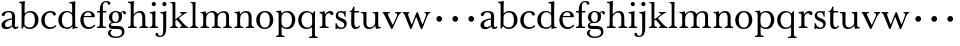 SplineFontDB: 3.0
FontName: Amatoro
FullName: Amatoro
FamilyName: Amatoro
Weight: Medium
Copyright: Copyright (c) 2011 Barry Schwartz
UComments: "Scan 11-pt Baskerville at 6400x6400 dpi.+AAoA-Cut samples 978 pixels high; import them without scaling." 
Version: 0.1
ItalicAngle: 0
UnderlinePosition: -100
UnderlineWidth: 50
Ascent: 680
Descent: 320
LayerCount: 3
Layer: 0 0 "Back"  1
Layer: 1 0 "Fore"  0
Layer: 2 0 "backup"  0
NeedsXUIDChange: 1
XUID: [1021 658 797806517 1669643]
FSType: 8
OS2Version: 0
OS2_WeightWidthSlopeOnly: 0
OS2_UseTypoMetrics: 1
CreationTime: 1297644581
ModificationTime: 1298108047
PfmFamily: 17
TTFWeight: 500
TTFWidth: 5
LineGap: 90
VLineGap: 0
OS2TypoAscent: 0
OS2TypoAOffset: 1
OS2TypoDescent: 0
OS2TypoDOffset: 1
OS2TypoLinegap: 90
OS2WinAscent: 0
OS2WinAOffset: 1
OS2WinDescent: 0
OS2WinDOffset: 1
HheadAscent: 0
HheadAOffset: 1
HheadDescent: 0
HheadDOffset: 1
OS2Vendor: 'PfEd'
MarkAttachClasses: 1
DEI: 91125
LangName: 1033 
Encoding: UnicodeBmp
UnicodeInterp: none
NameList: Adobe Glyph List
DisplaySize: -48
AntiAlias: 1
FitToEm: 1
WinInfo: 72 12 6
BeginPrivate: 9
BlueValues 23 [-22 0 401 430 656 667]
OtherBlues 11 [-239 -227]
BlueScale 5 0.036
BlueShift 1 7
BlueFuzz 1 0
StemSnapH 33 [20 25 31 36 41 46 72 76 104 144]
StemSnapV 33 [49 58 68 72 76 80 86 95 104 144]
StdHW 4 [31]
StdVW 4 [72]
EndPrivate
BeginChars: 65536 53

StartChar: a
Encoding: 97 97 0
Width: 472
VWidth: 0
Flags: W
HStem: -13 45<141.212 248.4 377.581 442.243> 390 33<150.314 268.286>
VStem: 36 90<47.1775 145.091> 44 85<306.898 373.662> 300 76<63.8887 215.999 244.579 366.674>
LayerCount: 3
Fore
SplineSet
463 37 m 0xd8
 463 29 436 -13 384 -13 c 0
 340 -13 313 16 309 40 c 0
 307 52 305 59 295 46 c 0
 267 9 204 -17 151 -17 c 0
 80 -17 36 21 36 86 c 0xe8
 36 181 176 232 290 246 c 0
 299 247 300 247 300 257 c 2
 300 289 l 2
 300 339 292 390 207 390 c 0
 164 390 139 376 129 341 c 0
 121 313 102 297 79 297 c 0
 60 297 44 313 44 333 c 0
 44 382 127 423 208 423 c 0
 350 423 376 366 376 296 c 0
 376 231 373 94 373 76 c 0
 373 47 391 32 407 32 c 0
 434 32 443 55 446 55 c 0
 450 55 463 42 463 37 c 0xd8
126 98 m 0
 126 67 142 34 192 34 c 0
 243 34 298 76 298 77 c 0
 298 116 299 178 299 206 c 0
 299 214 299 216 296 216 c 0
 295 216 293 215 290 215 c 0
 205 203 126 169 126 98 c 0
EndSplineSet
Layer: 2
SplineSet
383 76 m 4
 383 47 396 32 412 32 c 4
 439 32 450 60 453 60 c 4
 457 60 473 51 473 44 c 4
 473 32 440 -13 390 -13 c 4
 342 -13 323 15 319 40 c 4
 317 52 315 59 305 46 c 4
 277 9 214 -17 161 -17 c 4xd8
 96 -17 46 8 46 83 c 4
 46 183 232 237 300 247 c 4
 309 249 310 248 310 258 c 6
 310 306 l 6
 310 329 308 388 217 388 c 4
 177 388 150 377 140 347 c 4
 131 321 115 302 84 302 c 4
 67 302 54 316 54 334 c 4
 54 389 140 422 233 422 c 4
 372 422 386 368 386 296 c 4
 386 231 383 94 383 76 c 4
133 95 m 4
 133 58 159 34 202 34 c 4
 253 34 308 76 308 77 c 4
 308 116 309 177 309 205 c 4
 309 213 309 215 306 215 c 4
 305 215 303 214 300 214 c 4
 245 208 133 176 133 95 c 4
156 -17 m 0xd8
 82 -17 37 22 37 86 c 0xe8
 37 193 229 247 300 257 c 0
 311 259 309 254 310 273 c 1
 310 287 l 2
 310 323 301 386 229 386 c 0
 179 386 149 381 138 336 c 0
 132 313 115 300 92 300 c 0
 70 300 56 316 56 330 c 0
 56 366 93 391 113 401 c 0
 153 422 203 422 238 422 c 0
 356 422 389 352 389 310 c 0
 389 273 383 99 383 76 c 0
 383 48 396 32 411 32 c 0
 445 32 440 60 455 60 c 0
 462 60 472 51 472 44 c 0
 472 20 429 -13 395 -13 c 0
 337 -13 323 14 319 40 c 0
 317 52 315 59 305 46 c 0
 277 9 216 -17 156 -17 c 0xd8
128 105 m 0
 128 62 154 34 197 34 c 0
 248 34 305 76 305 77 c 0
 305 85 309 181 309 197 c 0
 309 211 308 225 304 225 c 0
 264 224 172 183 152 163 c 0
 138 149 128 132 128 105 c 0
EndSplineSet
EndChar

StartChar: b
Encoding: 98 98 1
Width: 522
VWidth: 0
Flags: W
HStem: -22 39<192.931 336.786> 386 37<203.942 335.012> 618 32<6.00785 56.3896> 647 20G<130.5 138>
VStem: 64 73<61.6733 335.249 375.959 612.58> 398 89<103.5 312.134>
LayerCount: 3
Fore
SplineSet
487 203 m 0xdc
 487 62 378 -22 272 -22 c 0
 184 -22 145 23 132 42 c 0
 125 52 125 56 120 45 c 0
 109 23 92 -18 79 -18 c 0
 65 -18 64 -4 64 9 c 0
 64 30 66 216 66 300 c 2
 66 488 l 2
 66 507 66 545 65 561 c 0
 63 599 60 618 12 618 c 0
 6 618 6 630 6 636 c 0
 6 642 7 650 12 650 c 0xec
 95 653 126 667 135 667 c 0
 141 667 147 665 147 656 c 0
 147 653 140 577 140 374 c 0
 140 360 150 366 156 373 c 0
 183 405 247 423 284 423 c 0
 416 423 487 331 487 203 c 0xdc
270 386 m 0
 198 386 139 343 139 274 c 0
 139 225 137 106 137 97 c 0
 137 82 180 17 269 17 c 0
 350 17 398 72 398 197 c 0
 398 301 367 386 270 386 c 0
EndSplineSet
Layer: 2
SplineSet
294 -22 m 4
 178 -22 143 47 134 47 c 4
 115 47 104 -18 78 -18 c 4
 62 -18 59 0 59 14 c 4xf4
 59 40 66 122 66 554 c 4
 66 600 59 621 15 621 c 4
 8 621 7 629 7 635 c 4xec
 7 641 8 650 14 650 c 4
 62 650 124 667 132 667 c 4
 136 667 147 666 147 653 c 4
 147 632 140 587 140 384 c 4
 140 371 142 364 152 373 c 4
 183 401 225 423 287 423 c 4
 400 423 493 336 493 216 c 4
 493 89 410 -22 294 -22 c 4
407 202 m 4
 407 304 364 389 270 389 c 4
 170 389 138 315 138 222 c 4
 138 173 141 119 143 110 c 4
 151 66 210 18 266 18 c 4
 347 18 407 100 407 202 c 4
7 634 m 0xec
 7 640 9 649 15 649 c 0
 76 654 127 667 135 667 c 0
 139 667 145 666 145 657 c 0
 145 627 141 583 141 384 c 0
 141 371 142 365 152 373 c 0
 184 399 225 423 287 423 c 0
 401 423 493 336 493 212 c 0
 493 86 409 -22 291 -22 c 0
 190 -22 152 43 138 43 c 0
 112 43 104 -18 78 -18 c 0
 62 -18 59 0 59 14 c 0xf4
 59 40 66 122 66 554 c 0
 66 600 58 621 17 621 c 0
 10 621 7 628 7 634 c 0xec
407 202 m 0
 407 301 364 389 273 389 c 0
 208 389 139 342 139 311 c 2
 141 105 l 2
 141 73 210 18 266 18 c 0
 354 18 407 100 407 202 c 0
EndSplineSet
EndChar

StartChar: c
Encoding: 99 99 2
Width: 434
VWidth: 0
Flags: HWO
HStem: -17 44<189.412 341.648> 387 37<187.618 306.844>
VStem: 32 85<104.318 295.193>
LayerCount: 3
Fore
SplineSet
246 -17 m 0
 108 -17 32 78 32 198 c 0
 32 343 150 424 261 424 c 0
 351 424 398 382 398 347 c 0
 398 328 387 311 362 311 c 0
 345 311 333 325 327 336 c 0
 315 357 309 387 254 387 c 0
 174 387 117 323 117 206 c 0
 117 79 188 27 265 27 c 0
 348 27 382 81 386 81 c 0
 391 81 406 62 406 58 c 0
 406 51 350 -17 246 -17 c 0
EndSplineSet
Layer: 2
SplineSet
254 387 m 4
 168 387 117 323 117 206 c 4
 117 81 188 28 263 28 c 4
 352 28 369 87 376 87 c 4
 384 87 400 76 400 70 c 4
 400 60 359 -17 248 -17 c 4
 109 -17 32 78 32 198 c 4
 32 341 149 424 252 424 c 4
 301 424 336 420 370 394 c 4
 383 384 398 366 398 347 c 4
 398 328 387 311 362 311 c 4
 345 311 333 325 327 336 c 4
 315 357 309 387 254 387 c 4
254 387 m 0
 168 387 117 323 117 206 c 0
 117 81 188 28 263 28 c 0
 324 28 354 52 364 75 c 0
 367 82 368 87 374 87 c 0
 382 87 398 79 398 70 c 0
 398 65 397 60 391 50 c 0
 378 28 334 -17 248 -17 c 0
 115 -17 32 78 32 198 c 0
 32 341 149 424 252 424 c 0
 301 424 336 420 370 394 c 0
 383 384 398 366 398 347 c 0
 398 328 387 311 362 311 c 0
 345 311 333 325 327 336 c 0
 315 357 309 387 254 387 c 0
EndSplineSet
EndChar

StartChar: d
Encoding: 100 100 3
Width: 542
VWidth: 0
Flags: W
HStem: -10 41<183.498 328.616> 2 28<463.052 516.999> 392 31<195.573 322.73> 619 32<312.001 368.985>
VStem: 33 89<98.1229 302.926> 381 73<66.8419 348.043 389.481 613.36>
LayerCount: 3
Fore
SplineSet
229 -10 m 0xbc
 116 -10 33 69 33 201 c 0
 33 322 113 423 241 423 c 0
 300 423 340 410 368 382 c 0
 375 375 379 374 379 384 c 0
 379 560 379 557 376 587 c 0
 373 618 347 619 317 619 c 0
 312 619 312 625 312 635 c 0
 312 647 313 651 318 651 c 0
 401 655 438 668 445 668 c 0
 452 668 460 665 460 657 c 0
 460 651 454 564 454 366 c 2
 454 224 l 2
 454 192 454 153 455 119 c 0
 457 37 455 30 509 30 c 0
 515 30 517 27 517 16 c 0
 517 5 515 2 510 2 c 0x7c
 442 0 409 -11 402 -11 c 0
 395 -11 387 -10 387 4 c 2
 387 47 l 2
 387 61 379 60 376 53 c 0
 362 23 312 -10 229 -10 c 0xbc
122 210 m 0
 122 100 166 31 252 31 c 0xbc
 350 31 384 91 384 101 c 0
 384 111 381 289 381 299 c 0
 380 335 340 392 255 392 c 0
 148 392 122 277 122 210 c 0
EndSplineSet
Layer: 2
SplineSet
232 -14 m 4
 99 -14 28 86 28 202 c 4
 28 327 109 424 232 424 c 4
 284 424 336 404 379 366 c 5
 379 542 378 562 377 587 c 4
 376 621 350 624 327 624 c 4
 322 624 317 626 317 636 c 4
 317 648 323 651 328 651 c 4
 387 651 436 666 443 666 c 4
 448 666 454 664 454 655 c 4
 454 616 450 244 450 85 c 4
 450 53 474 32 509 28 c 4
 513 28 517 26 517 17 c 4
 517 8 514 2 511 2 c 4
 473 0 411 -11 402 -11 c 4
 382 -11 384 7 382 62 c 5
 346 19 301 -14 232 -14 c 4
111 196 m 4
 111 111 167 28 248 28 c 4
 333 28 379 92 379 115 c 6
 379 323 l 6
 379 342 325 383 256 383 c 4
 155 383 111 308 111 196 c 4
EndSplineSet
EndChar

StartChar: e
Encoding: 101 101 4
Width: 434
VWidth: 0
Flags: W
HStem: -16 46<183.448 330.069> 263 28<129 309.946> 393 30<178.039 275.511>
VStem: 34 80<108.538 261.103> 310 87<275.5 354.105>
LayerCount: 3
Fore
SplineSet
238 -16 m 0
 117 -16 34 66 34 200 c 0
 34 318 109 423 234 423 c 0
 324 423 397 366 397 281 c 0
 397 270 392 262 373 262 c 0
 274 262 163 263 125 263 c 0
 117 263 114 238 114 218 c 0
 114 127 148 30 259 30 c 0
 346 30 380 89 384 89 c 0
 388 89 406 73 406 69 c 0
 406 64 348 -16 238 -16 c 0
224 393 m 0
 158 393 129 323 129 299 c 0
 129 294 129 291 133 291 c 2
 302 292 l 2
 307 292 310 298 310 307 c 0
 310 335 297 393 224 393 c 0
EndSplineSet
Layer: 2
SplineSet
111 215 m 4
 111 124 152 31 258 31 c 4
 332 31 349 67 359 84 c 4
 360 86 363 87 366 87 c 4
 375 87 389 79 389 73 c 4
 389 71 388 69 387 67 c 4
 374 35 334 -16 241 -16 c 4
 105 -16 29 65 29 208 c 4
 29 330 112 421 234 421 c 4
 324 421 397 381 397 281 c 4
 397 270 392 262 373 262 c 4
 274 262 159 263 121 263 c 4
 113 263 111 235 111 215 c 4
224 391 m 4
 158 391 125 323 125 299 c 4
 125 294 125 291 129 291 c 6
 305 292 l 6
 310 292 313 298 313 307 c 4
 313 335 297 391 224 391 c 4
EndSplineSet
EndChar

StartChar: space
Encoding: 32 32 5
Width: 220
VWidth: 0
Flags: W
LayerCount: 3
EndChar

StartChar: f
Encoding: 102 102 6
Width: 286
VWidth: 0
Flags: W
HStem: -2 33<24.0012 86.0226 178.311 251> 373 37<26.0007 95 171 260> 637.128 28.8719<205.244 285.788>
VStem: 95 76<36.4562 373 410 564.926> 291 70<574.344 634.034>
LayerCount: 3
Back
SplineSet
95 450 m 6
 95 556 140 666 262 666 c 4
 340 666 358 630 358 605 c 4
 358 584 341 574 325 574 c 4
 313 574 304 580 297 589 c 4
 284 607 292 637 244 637 c 4
 178 637 171 571 171 529 c 6
 171 423 l 6
 171 415 171 410 182 410 c 6
 254 410 l 6
 260 410 260 407 260 391 c 4
 260 376 260 373 254 373 c 6
 183 373 l 6
 174 373 171 371 171 359 c 6
 171 192 l 6
 171 153 171 114 172 79 c 4
 174 40 178 31 245 31 c 4
 251 31 251 31 251 15 c 4
 251 1 251 -2 246 -2 c 4
 231 -2 189 0 142 0 c 6
 127 0 l 6
 80 0 37 -2 29 -2 c 4
 24 -2 24 3 24 13 c 4
 24 21 24 31 29 31 c 4
 78 31 91 37 93 79 c 4
 95 115 95 154 95 192 c 6
 95 360 l 6
 95 368 93 373 84 373 c 6
 33 373 l 6
 27 373 26 377 26 391 c 4
 26 406 27 410 33 410 c 6
 84 410 l 6
 92 410 95 411 95 423 c 6
 95 450 l 6
EndSplineSet
Fore
SplineSet
171 529 m 2
 171 423 l 2
 171 415 171 410 182 410 c 2
 254 410 l 2
 260 410 260 407 260 391 c 0
 260 376 260 373 254 373 c 2
 183 373 l 2
 174 373 171 371 171 359 c 2
 171 192 l 2
 171 153 171 114 172 79 c 0
 174 40 178 31 245 31 c 0
 251 31 251 31 251 15 c 0
 251 1 251 -2 246 -2 c 0
 231 -2 189 0 142 0 c 2
 127 0 l 2
 80 0 37 -2 29 -2 c 0
 24 -2 24 3 24 13 c 0
 24 21 24 31 29 31 c 0
 78 31 91 37 93 79 c 0
 95 115 95 154 95 192 c 2
 95 360 l 2
 95 368 93 373 84 373 c 2
 33 373 l 2
 27 373 26 377 26 391 c 0
 26 406 27 410 33 410 c 2
 84 410 l 2
 92 410 95 411 95 423 c 2
 95 450 l 2
 95 556 140 666 262 666 c 0
 340 666 361 630 361 605 c 0
 361 585 345 572 326 572 c 0
 296 572 291 601 291 611 c 0
 291 616.740658618 282.761209659 637.12805562 252.269974822 637.12805562 c 0
 179.158510808 637.12805562 171 572.035576538 171 529 c 2
EndSplineSet
Layer: 2
SplineSet
95 450 m 6
 95 556 140 666 262 666 c 4
 340 666 358 630 358 605 c 4
 358 584 341 574 325 574 c 4
 313 574 304 580 297 589 c 4
 284 607 292 637 244 637 c 4
 178 637 171 571 171 529 c 6
 171 423 l 6
 171 415 171 410 182 410 c 6
 254 410 l 6
 260 410 260 407 260 391 c 4
 260 376 260 373 254 373 c 6
 183 373 l 6
 174 373 171 371 171 359 c 6
 171 192 l 6
 171 153 171 114 172 79 c 4
 174 40 178 31 245 31 c 4
 251 31 251 31 251 15 c 4
 251 1 251 -2 246 -2 c 4
 231 -2 189 0 142 0 c 6
 127 0 l 6
 80 0 37 -2 29 -2 c 4
 24 -2 24 3 24 13 c 4
 24 21 24 31 29 31 c 4
 78 31 91 37 93 79 c 4
 95 115 95 154 95 192 c 6
 95 360 l 6
 95 368 93 373 84 373 c 6
 33 373 l 6
 27 373 26 377 26 391 c 4
 26 406 27 410 33 410 c 6
 84 410 l 6
 92 410 95 411 95 423 c 6
 95 450 l 6
353 597 m 0
 353 577 342 560 315 560 c 0
 289 560 282 583 278 604 c 0
 276 616 266 638 239 638 c 0
 178 638 168 524 168 460 c 2
 168 424 l 2
 168 414 171 405 186 405 c 0
 209 405 230 406 249 406 c 0
 256 406 259 403 259 391 c 0
 259 381 254 378 249 378 c 0
 237 378 205 379 187 379 c 0
 168 379 168 377 168 363 c 2
 168 79 l 2
 168 51 177 29 230 29 c 0
 236 29 241 28 241 12 c 0
 241 -1 236 -3 229 -3 c 0
 218 -3 169 0 134 0 c 2
 122 0 l 2
 92 0 41 -3 33 -3 c 0
 21 -3 21 3 21 13 c 0
 21 21 23 29 34 29 c 0
 90 29 91 49 92 80 c 0
 94 178 97 263 97 362 c 0
 97 370 97 379 86 379 c 0
 69 379 51 378 34 378 c 0
 27 378 25 386 25 391 c 0
 25 400 26 406 36 406 c 0
 50 406 64 405 79 405 c 0
 95 405 97 409 97 417 c 2
 97 440 l 2
 97 579 163 667 268 667 c 0
 315 667 353 634 353 597 c 0
EndSplineSet
EndChar

StartChar: g
Encoding: 103 103 7
Width: 499
VWidth: 0
Flags: W
HStem: -239 35<141.25 317.637> -17 77<98.9714 349.629> 127 26<171.78 250.332> 391 30<369.248 431.5> 398 27<170.574 255.472>
VStem: 24 62<-162.983 -61.6947> 45 50<33 116.839> 49 81<195.576 351.013> 295 83<200.836 361.326> 377 59<-156.395 -41.3408> 411 63<338.552 389.894>
LayerCount: 3
Fore
SplineSet
474 371 m 0xf120
 474 360 466 337 442 337 c 0
 419 337 412 356 411 368 c 0
 410 387 405 391 392 391 c 0
 372 391 362 364 362 359 c 0
 362 353 378 328 378 284 c 0
 378 206 330 127 208 127 c 0
 197 127 157 128 152 128 c 0
 129 128 95 115 95 92 c 0xf2a0
 95 63 136 60 169 60 c 2
 261 60 l 2
 378 60 436 20 436 -81 c 0
 436 -194 324 -239 224 -239 c 0
 102 -239 24 -191 24 -114 c 0
 24 -64 72 -34 99 -34 c 0
 116 -34 127 -42 127 -48 c 0
 127 -53 86 -61 86 -106 c 0xf440
 86 -183 173 -204 224 -204 c 0
 300 -204 377 -178 377 -98 c 0
 377 -26 320 -17 250 -17 c 2
 162 -17 l 2
 81 -17 45 7 45 59 c 0xf240
 45 108 83 139 115 146 c 0
 123 148 120 150 114 154 c 0
 83 175 49 206 49 273 c 0
 49 364 123 425 211 425 c 0xe9
 276 425 316 402 334 387 c 0
 339 382 345 381 349 387 c 0
 360 405 387 421 417 421 c 0
 446 421 474 406 474 371 c 0xf120
295 274 m 0
 295 343 270 398 214 398 c 0
 146 398 130 332 130 270 c 0xe980
 130 209 156 153 212 153 c 0
 260 153 295 191 295 274 c 0
EndSplineSet
Layer: 2
SplineSet
485 382 m 4xf240
 485 364 472 351 453 351 c 4
 433 351 419 374 398 374 c 4
 388 374 376 365 376 352 c 4
 376 350 376 348 377 346 c 4
 385 324 388 295 388 284 c 4
 388 206 330 127 208 127 c 4
 197 127 175 132 152 132 c 4
 129 132 95 115 95 92 c 4xf180
 95 63 135 62 163 61 c 4
 215 60 241 58 289 54 c 4
 369 48 436 -5 436 -82 c 4
 436 -183 337 -239 232 -239 c 4
 139 -239 25 -209 25 -105 c 4
 25 -66 63 -27 94 -27 c 4
 100 -27 109 -29 109 -36 c 4
 109 -41 74 -64 74 -109 c 4xf440
 74 -185 184 -200 224 -200 c 4
 301 -200 378 -175 378 -99 c 4
 378 -17 278 -15 202 -15 c 6
 162 -15 l 6
 151 -15 136 -15 112 -14 c 4
 80 -12 45 36 45 59 c 4
 45 108 68 122 99 148 c 4
 107 154 103 162 95 168 c 4xf140
 77 183 39 211 39 273 c 4
 39 364 113 425 201 425 c 4xea
 291 425 340 384 344 384 c 4
 352 384 383 423 436 423 c 4
 461 423 485 408 485 382 c 4xf240
219 393 m 4xea80
 145 393 122 331 122 270 c 4
 122 211 146 158 212 158 c 4
 266 158 303 194 303 274 c 4
 303 338 277 393 219 393 c 4xea80
EndSplineSet
EndChar

StartChar: h
Encoding: 104 104 8
Width: 550
VWidth: 0
Flags: W
HStem: -2 34<24.0003 85.0353 173.659 242 312 374.34 465.205 531> 382 41<244.292 350.999> 617 31<29.0004 83.25> 644 20G<159.5 165>
VStem: 93 74<37.4844 320.509 359.145 591.344> 384 74<37.5265 347.663>
LayerCount: 3
Fore
SplineSet
384 216 m 0xdc
 384 310 378 382 293 382 c 0
 242 382 166 325 166 254 c 0
 166 196 166 92 167 78 c 0
 170 32 186 32 236 32 c 0
 242 32 242 23 242 15 c 0
 242 2 242 -2 236 -2 c 0
 226 -2 190 0 147 0 c 2
 120 0 l 2
 83 0 41 -2 33 -2 c 0
 24 -2 24 3 24 16 c 0
 24 29 24 32 30 32 c 0
 83 32 89 44 90 76 c 0
 93 167 93 234 93 320 c 2
 93 464 l 2
 93 473 92 560 92 569 c 0
 90 607 78 617 33 617 c 0
 29 617 29 620 29 634 c 0
 29 644 29 648 33 648 c 0xec
 106 651 157 664 162 664 c 0
 168 664 175 659 175 651 c 0
 175 636 167 585 167 354 c 0
 167 334 172 337 180 349 c 0
 204 385 262 423 324 423 c 0
 444 423 458 339 458 217 c 2
 458 101 l 2
 458 36 467 32 526 32 c 0
 531 32 531 27 531 16 c 0
 531 2 531 -2 527 -2 c 0
 513 -2 484 0 440 0 c 2
 409 0 l 2
 364 0 326 -2 317 -2 c 0
 312 -2 312 -1 312 14 c 0
 312 29 312 32 317 32 c 0
 371 32 383 36 383 106 c 0
 383 139 384 185 384 216 c 0xdc
EndSplineSet
Layer: 2
SplineSet
385 216 m 4xdc
 385 310 378 382 293 382 c 4
 242 382 166 325 166 254 c 4
 166 196 166 97 167 83 c 4
 170 37 186 29 234 29 c 4
 242 29 242 20 242 12 c 4
 242 -1 237 -2 224 -2 c 4
 214 -2 190 0 147 0 c 6
 122 0 l 6
 85 0 55 -2 40 -2 c 4
 29 -2 26 0 26 13 c 4
 26 26 31 29 37 29 c 4
 83 29 91 50 92 81 c 4
 95 183 95 249 95 351 c 6
 95 545 l 6
 95 554 95 563 94 572 c 4
 90 605 85 620 40 620 c 4
 35 620 31 622 31 634 c 4
 31 644 34 648 40 648 c 4xec
 92 648 149 664 161 664 c 4
 167 664 174 659 174 651 c 4
 174 628 167 627 167 351 c 4
 167 340 169 334 178 346 c 4
 204 381 255 423 324 423 c 4
 420 423 457 348 457 272 c 6
 457 116 l 6
 457 51 463 29 522 29 c 4
 528 29 536 27 536 16 c 4
 536 2 534 -2 523 -2 c 4
 509 -2 483 0 439 0 c 6
 410 0 l 6
 365 0 336 -2 327 -2 c 4
 320 -2 313 -1 313 14 c 4
 313 29 321 29 326 29 c 4
 380 29 382 46 384 121 c 4
 385 154 385 185 385 216 c 4xdc
EndSplineSet
EndChar

StartChar: i
Encoding: 105 105 9
Width: 252
VWidth: 0
Flags: W
HStem: -2 33<16.0015 74.2319 165.496 226.997> 369 32<21.0049 74.5306> 397 20G<146 152> 556 104<77.5153 162.485>
VStem: 68 104<565.515 650.485> 84 77<35.51 363.5>
LayerCount: 3
Fore
SplineSet
23 31 m 0xb4
 64 31 78 32 82 81 c 0
 84 103 84 152 84 187 c 2
 84 233 l 2
 84 258 84 288 83 308 c 0
 82 348 81 369 27 369 c 0
 22 369 21 375 21 386 c 0
 21 396 21 401 27 401 c 0xd4
 103 404 143 417 149 417 c 0
 155 417 164 414 164 403 c 0
 164 394 159 324 159 197 c 0
 159 163 159 108 161 75 c 0
 163 33 172 31 221 31 c 0
 226 31 227 22 227 14 c 0
 227 1 226 -2 221 -2 c 0
 213 -2 189 0 146 0 c 2
 110 0 l 2
 73 0 34 -2 26 -2 c 0
 18 -2 16 1 16 14 c 0
 16 27 17 31 23 31 c 0xb4
68 608 m 0x98
 68 637 91 660 120 660 c 0
 149 660 172 637 172 608 c 0
 172 579 149 556 120 556 c 0
 91 556 68 579 68 608 c 0x98
EndSplineSet
EndChar

StartChar: j
Encoding: 106 106 10
Width: 252
VWidth: 0
Flags: W
HStem: -227 30<-9.77464 71.6563> 372 32<37.0007 91.6562> 398 20G<164 172.5> 556 104<92.5153 177.485>
VStem: -90 68<-189.935 -124.544> 83 104<565.515 650.485> 105 75<-140.12 363.879>
LayerCount: 3
Fore
SplineSet
26 -197 m 0xba
 94 -197 105 -139 105 -50 c 2
 105 181 l 2
 105 237 105 280 104 313 c 0
 103 353 93 372 41 372 c 0
 38 372 37 375 37 387 c 0
 37 397 37 404 41 404 c 0xda
 117 406 159 418 169 418 c 0
 176 418 183 412 183 405 c 0
 183 401 180 330 180 182 c 2
 180 -9 l 2
 180 -101 163 -227 16 -227 c 0
 -54 -227 -90 -190 -90 -159 c 0
 -90 -141 -78 -122 -55 -122 c 0
 -31 -122 -22 -139 -22 -153 c 0
 -22 -166 -14 -197 26 -197 c 0xba
83 608 m 0x9c
 83 637 106 660 135 660 c 0
 164 660 187 637 187 608 c 0
 187 579 164 556 135 556 c 0
 106 556 83 579 83 608 c 0x9c
EndSplineSet
Layer: 2
SplineSet
-99 -159 m 4
 -99 -198 -59 -227 13 -227 c 4
 165 -227 179 -126 179 -41 c 4
 179 66 178 160 178 222 c 4
 178 370 180 401 180 405 c 4
 180 412 170 418 163 418 c 4
 153 418 113 404 46 404 c 4
 40 404 37 401 37 391 c 4
 37 379 40 376 45 376 c 4
 97 376 103 357 104 317 c 4
 105 284 105 241 105 185 c 6
 105 -51 l 6
 105 -125 104 -196 40 -196 c 4
 0 -196 -18 -178 -24 -159 c 4
 -30 -140 -40 -129 -67 -129 c 4
 -88 -129 -99 -148 -99 -159 c 4
83 608 m 4
 83 637 106 660 135 660 c 4
 164 660 187 637 187 608 c 4
 187 579 164 556 135 556 c 4
 106 556 83 579 83 608 c 4
EndSplineSet
EndChar

StartChar: k
Encoding: 107 107 11
Width: 502
VWidth: 0
Flags: W
HStem: -2 31<26.0089 76.4972 172.5 224.997 270.009 317.498 429.396 487.974> 379 28<271.024 319.15 396.505 444.999> 626 20<31.0029 74.7961> 639 20G<141 150>
VStem: 89 70<36.4383 202.46 233.481 620.729>
LayerCount: 3
Fore
SplineSet
478 29 m 0xe8
 486 29 488 20 488 12 c 0
 488 -1 484 -2 475 -2 c 0
 465 -2 444 0 403 0 c 2
 362 0 l 2
 325 0 299 -2 284 -2 c 0
 273 -2 270 0 270 13 c 0
 270 26 275 29 281 29 c 0
 307 29 319 36 319 54 c 0
 319 66 245 151 209 189 c 0
 197 201 197 205 188 205 c 0
 184 205 180 202 171 196 c 0
 160 188 159 185 159 180 c 2
 159 172 l 2
 159 145 160 104 161 93 c 0
 165 47 169 29 217 29 c 0
 225 29 225 20 225 12 c 0
 225 -1 224 -2 216 -2 c 0
 206 -2 185 0 142 0 c 2
 117 0 l 2
 80 0 55 -2 40 -2 c 0
 29 -2 26 0 26 13 c 0
 26 26 31 29 37 29 c 0
 76 29 90 53 90 89 c 0
 90 187 89 249 89 351 c 2
 89 577 l 2
 89 598 85 626 40 626 c 0
 35 626 31 627 31 636 c 0
 31 646 34 646 40 646 c 0xe8
 92 646 135 659 147 659 c 0xd8
 153 659 160 654 160 646 c 0
 160 623 159 531 159 255 c 2
 159 234 l 2
 159 220 163 220 177 231 c 0
 211 257 267 298 305 331 c 0
 316 341 322 348 322 356 c 0
 322 371 304 379 277 379 c 0
 273 379 271 385 271 392 c 0
 271 399 273 407 278 407 c 0
 287 407 305 405 357 405 c 2
 376 405 l 2
 409 405 433 407 436 407 c 0
 443 407 445 400 445 393 c 0
 445 387 445 379 437 379 c 0
 420 379 395 365 387 359 c 0
 335 322 285 280 258 258 c 0
 247 250 246 247 257 236 c 0
 294 196 366 104 426 47 c 0
 444 30 464 29 478 29 c 0xe8
EndSplineSet
EndChar

StartChar: l
Encoding: 108 108 12
Width: 254
VWidth: 0
Flags: W
HStem: -2 31<17.0089 78.5657 173.251 229.997> 623 20<31.0029 76.5696> 636 20G<142 153.5>
VStem: 92 68<37.9124 617.149>
LayerCount: 3
Fore
SplineSet
160 172 m 2xd0
 160 145 161 104 162 93 c 0
 166 40 174 29 222 29 c 0
 230 29 230 20 230 12 c 0
 230 -1 229 -2 221 -2 c 0
 211 -2 185 0 142 0 c 2
 117 0 l 2
 80 0 46 -2 31 -2 c 0
 20 -2 17 0 17 13 c 0
 17 26 22 29 28 29 c 0
 67 29 92 40 92 89 c 2
 92 413 l 2
 92 491 92 555 91 577 c 0
 90 598 85 623 40 623 c 0
 35 623 31 624 31 633 c 0
 31 643 34 643 40 643 c 0xd0
 96 643 136 656 148 656 c 0xb0
 159 656 163 651 163 643 c 0
 163 620 160 553 160 255 c 2
 160 172 l 2xd0
EndSplineSet
EndChar

StartChar: m
Encoding: 109 109 13
Width: 844
VWidth: 0
Flags: HMW
HStem: -2 31<35.0089 92.6672 192.089 256.996 317.006 379.485 478.171 543.967 604.006 663.551 765.5 823.948> 386 36<256.936 363.702 548.902 647.503>
VStem: 106 72<37.3633 318.028> 392 73<37.2259 317.317> 678 73<38.0789 359.256>
LayerCount: 3
Fore
SplineSet
331 -2 m 0x9e
 324 -2 317 -1 317 14 c 0
 317 29 325 29 330 29 c 0
 373 29 390 43 390 81 c 0
 391 125 392 164 392 204 c 0
 392 219 391 235 391 251 c 0
 389 330 387 386 310 386 c 0x9e
 226 386 178 313 178 226 c 0
 178 132 178 117 180 83 c 0
 183 37 201 29 249 29 c 0
 257 29 257 20 257 12 c 0
 257 -1 252 -2 239 -2 c 0
 229 -2 198 0 155 0 c 2
 130 0 l 2
 93 0 64 -2 49 -2 c 0
 38 -2 35 0 35 13 c 0
 35 26 40 29 46 29 c 0
 92 29 103 50 104 81 c 0
 105 119 106 165 106 211 c 0
 106 240 106 269 105 295 c 0
 103 343 103 371 46 371 c 0
 41 371 37 372 37 384 c 0
 37 394 40 396 46 396 c 0xce
 121 400 151 412 160 412 c 0
 165 412 171 410 172 402 c 2
 175 366 l 2
 177 345 180 347 188 357 c 0
 201 373 263 422 332 422 c 0
 390 422 435 401 456 359 c 0
 462 348 461 346 470 355 c 0
 486 371 550 420 620 420 c 0
 706 420 751 376 751 303 c 0
 751 239 751 175 751 111 c 0
 751 43 770 29 810 29 c 0
 816 29 824 27 824 16 c 0
 824 2 822 -2 811 -2 c 0
 797 -2 781 0 737 0 c 2
 708 0 l 2
 663 0 627 -2 618 -2 c 0
 611 -2 604 -1 604 14 c 0
 604 29 612 29 617 29 c 0
 667 29 678 48 678 123 c 2
 678 262 l 1
 676 332 669 382 600 382 c 0
 514 382 465 313 465 237 c 0
 465 181 465 93 466 84 c 0
 468 42 484 29 532 29 c 0
 539 29 544 25 544 16 c 0
 544 2 542 -2 531 -2 c 0
 517 -2 497 0 445 0 c 2
 420 0 l 2
 381 0 344 -2 331 -2 c 0x9e
EndSplineSet
Layer: 2
SplineSet
331 -2 m 4
 324 -2 317 -1 317 14 c 4
 317 29 325 29 330 29 c 4
 373 29 389 43 390 81 c 4
 390 113 391 143 391 170 c 6
 391 251 l 6
 391 327 387 386 310 386 c 4
 250 386 179 332 179 290 c 4
 179 232 179 97 180 83 c 4
 183 37 201 29 249 29 c 4
 257 29 257 20 257 12 c 4
 257 -1 252 -2 239 -2 c 4
 229 -2 198 0 155 0 c 6
 130 0 l 6
 93 0 63 -2 48 -2 c 4
 37 -2 34 0 34 13 c 4
 34 26 39 29 45 29 c 4
 91 29 102 50 103 81 c 4
 104 107 104 137 104 173 c 6
 104 295 l 6
 104 343 102 371 45 371 c 4
 40 371 36 372 36 384 c 4
 36 394 39 396 45 396 c 4
 120 400 151 412 160 412 c 4
 165 412 171 410 172 402 c 6
 176 366 l 6
 177 356 179 348 189 357 c 4
 205 372 263 422 332 422 c 4
 390 422 431 402 452 366 c 4
 459 354 462 348 475 359 c 4
 491.431122991 373.083819706 549.763534172 420 620 420 c 4
 706 420 752 376 752 303 c 4
 752 239 751 175 750 111 c 4
 750 50 770 29 810 29 c 4
 816 29 824 27 824 16 c 4
 824 2 822 -2 811 -2 c 4
 797 -2 781 0 737 0 c 6
 708 0 l 6
 663 0 627 -2 618 -2 c 4
 611 -2 604 -1 604 14 c 4
 604 29 612 29 617 29 c 4
 667 29 678 48 678 123 c 6
 678 262 l 5
 676 332 669 382 600 382 c 4
 550 382 464 333 464 285 c 4
 464 278 465 256 465 248 c 4
 465 182 465 97 466 84 c 4
 468 42 484 29 532 29 c 4
 539 29 544 25 544 16 c 4
 544 2 542 -2 531 -2 c 4
 517 -2 497 0 445 0 c 6
 420 0 l 6
 381 0 344 -2 331 -2 c 4
EndSplineSet
EndChar

StartChar: n
Encoding: 110 110 14
Width: 550
VWidth: 0
Flags: MW
HStem: -2 31<35.0089 92.6672 192.089 256.996 317.006 379.485 479.124 528.967> 379 41<251.165 361.923>
VStem: 106 72<37.3633 316.865> 392 74<37.1425 347.233>
LayerCount: 3
Fore
SplineSet
466 274 m 0
 466 218 466 93 467 84 c 0
 469 42 489 29 517 29 c 0
 524 29 529 25 529 16 c 0
 529 2 527 -2 516 -2 c 0
 502 -2 493 0 441 0 c 2
 415 0 l 2
 376 0 344 -2 331 -2 c 0
 324 -2 317 -1 317 14 c 0
 317 29 325 29 330 29 c 0
 373 29 390 43 390 81 c 0
 391 129 392 170 392 215 c 0
 392 296 390 379 309 379 c 0
 214 379 178 302 178 226 c 0
 178 132 178 117 180 83 c 0
 183 37 201 29 249 29 c 0
 257 29 257 20 257 12 c 0
 257 -1 252 -2 239 -2 c 0
 229 -2 198 0 155 0 c 2
 130 0 l 2
 93 0 64 -2 49 -2 c 0
 38 -2 35 0 35 13 c 0
 35 26 40 29 46 29 c 0
 92 29 103 50 104 81 c 0
 105 119 106 165 106 211 c 0
 106 240 106 269 105 295 c 4
 103 343 103 371 46 371 c 4
 41 371 37 372 37 384 c 4
 37 394 40 396 46 396 c 4
 121 400 151 412 160 412 c 4
 165 412 171 410 172 402 c 6
 175 359 l 6
 176 343 181 342 188 352 c 0
 200 369 258 420 327 420 c 0
 414 420 466 370 466 274 c 0
EndSplineSet
EndChar

StartChar: o
Encoding: 111 111 15
Width: 496
VWidth: 0
Flags: W
HStem: -14 34.9932<184.428 311.046> 390 33<188.294 301.345>
VStem: 30 89<103.029 301.773> 370 89<113.116 309.02>
LayerCount: 3
Fore
SplineSet
249 423 m 0
 394 423 459 316 459 206 c 0
 459 104 382 -14 246 -14 c 0
 86 -14 30 108 30 209 c 0
 30 296 95 423 249 423 c 0
246.830078125 20.9931640625 m 0
 354 20.9931640625 370 116.887695312 370 205 c 0
 370 324 322 390 246 390 c 0
 154 390 119 299 119 208 c 0
 119 120.404296875 146 20.9931640625 246.830078125 20.9931640625 c 0
EndSplineSet
EndChar

StartChar: p
Encoding: 112 112 16
Width: 538
VWidth: 0
Flags: W
HStem: -229 31<25.0029 81.0709 176.899 237.997> -8 38<217.56 350.44> 385 25<25.0088 75.7838> 389 35<226.339 353.083>
VStem: 92 72<-190.476 30 75.2148 341.207> 425 83<112.129 310.034>
LayerCount: 3
Fore
SplineSet
168 371 m 0xec
 208 399 237 424 321 424 c 0xdc
 436 424 508 320 508 211 c 0
 508 100 442 -8 309 -8 c 0
 236 -8 212 13 175 36 c 0
 166 41 164 39 164 30 c 2
 164 -41 l 2
 164 -79 164 -116 167 -152 c 4
 170 -198 200 -198 230 -198 c 4
 238 -198 238 -207 238 -215 c 4
 238 -228 234 -229 224 -229 c 4
 214 -229 188 -227 145 -227 c 6
 120 -227 l 6
 83 -227 53 -229 38 -229 c 4
 28 -229 25 -227 25 -214 c 4
 25 -201 29 -198 35 -198 c 4
 65 -198 92 -194 92 -139 c 4
 92 37 90 140 90 315 c 0
 90 359 89 385 34 385 c 0
 29 385 25 386 25 398 c 0
 25 408 28 410 34 410 c 0
 109 414 129 420 138 420 c 0
 144 420 153 420 154 410 c 2
 157 377 l 2
 159 365 163 367 168 371 c 0xec
288 389 m 0
 225 389 167 351 163 277 c 0
 162 262 161 240 161 217 c 0
 161 189 162 160 163 145 c 0
 166 69 217 30 285 30 c 0
 381 30 425 123 425 219 c 0
 425 299 386 389 288 389 c 0
EndSplineSet
EndChar

StartChar: q
Encoding: 113 113 17
Width: 542
VWidth: 0
Flags: W
HStem: -234 31<300.003 366.694 463.486 518.997> -10 36<191.705 322.381> 389 35<194.52 316.61> 392 20G<437.5 443.5>
VStem: 29 82<111.285 301.965> 378 70<-193.125 25.0033 67.328 348.697>
LayerCount: 3
Fore
SplineSet
450 -154 m 0xdc
 455 -190 472 -203 511 -203 c 0
 519 -203 519 -212 519 -220 c 0
 519 -233 515 -234 505 -234 c 0
 495 -234 468 -232 425 -232 c 2
 400 -232 l 2
 363 -232 328 -234 313 -234 c 0
 303 -234 300 -232 300 -219 c 0
 300 -206 304 -203 310 -203 c 0
 352 -203 378 -192 378 -157 c 2
 378 17 l 2
 378 32 373 36 357 25 c 0
 334 9 283 -10 242 -10 c 0
 84 -10 29 118 29 206 c 0
 29 341 127 424 243 424 c 0xec
 307 424 360 385 380 364 c 0
 387 356 392 356 398 365 c 2
 422 397 l 2
 428 405 434 412 441 412 c 0
 446 412 450 407 450 401 c 16
 450 272 448 291 448 116 c 2
 448 -55 l 2
 448 -106 448 -142 450 -154 c 0xdc
111 207 m 0
 111 117 164 26 252 26 c 0
 349 26 379 83 379 137 c 2
 379 206 l 2
 379 242 379 274 376 303 c 0
 371 357 315 389 258 389 c 0
 160 389 111 292 111 207 c 0
EndSplineSet
EndChar

StartChar: r
Encoding: 114 114 18
Width: 370
VWidth: 0
Flags: W
HStem: -2 33<18.0012 77.7516 169.399 238.999> 364 32<15.0007 72.8758> 367 52<212.998 302>
VStem: 84 77<37.3684 331.254>
LayerCount: 3
Fore
SplineSet
245 367 m 0xb0
 187 367 161 297 161 276 c 2
 161 207 l 2
 161 101 161 103 162 78 c 0
 163 36 182 31 236 31 c 0
 238 31 239 26 239 14 c 0
 239 0 238 -2 235 -2 c 0
 225 -2 181 0 138 0 c 2
 117 0 l 2
 80 0 38 -2 23 -2 c 0
 18 -2 18 3 18 13 c 0
 18 22 18 31 23 31 c 0
 62 31 81 34 83 69 c 0
 84 86 84 98 84 108 c 2
 84 170 l 2
 84 269 84 299 82 327 c 0
 80 357 57 364 20 364 c 0
 15 364 15 372 15 381 c 0
 15 391 16 396 21 396 c 0xd0
 96 400 119 414 132 414 c 0
 140 414 144 408 144 404 c 2
 146 354 l 2
 147 345 147 338 150 338 c 0
 153 338 157 344 168 358 c 0
 197 396 243 419 288 419 c 0
 316 419 362 400 362 356 c 0
 362 336 346 317 325 317 c 0
 281 317 292 367 245 367 c 0xb0
EndSplineSet
Layer: 2
SplineSet
32 29 m 0
 52 29 83 31 84 76 c 0
 85 131 86 219 86 281 c 0
 86 330 85 367 27 371 c 0
 22 371 18 373 18 382 c 0
 18 392 21 395 27 395 c 0
 62 395 119 412 129 412 c 0
 136 412 143 407 143 400 c 0
 143 396 144 372 147 339 c 0
 148 324 149 318 160 333 c 0
 203 394 232 418 291 418 c 0
 318 418 361 393 361 355 c 0
 361 327 346 314 326 314 c 0
 278 314 291 374 256 374 c 4
 205 374 161 294 161 252 c 0
 161 203 161 138 162 83 c 0
 163 37 182 29 229 29 c 0
 237 29 237 20 237 12 c 0
 237 0 232 -2 224 -2 c 0
 214 -2 184 0 141 0 c 2
 112 0 l 2
 75 0 50 -2 35 -2 c 0
 24 -2 21 0 21 13 c 0
 21 26 26 29 32 29 c 0
EndSplineSet
EndChar

StartChar: s
Encoding: 115 115 19
Width: 359
VWidth: 0
Flags: W
HStem: -16 34<127.962 231.183> 391 33<124.982 221.605>
VStem: 39 27<89.0654 129.994> 44 57<284.952 372.935> 258 61<42.2963 136.191> 266 27<282.396 334.316>
LayerCount: 3
Fore
SplineSet
274 424 m 0xd8
 288 424 294 419 294 413 c 0
 294 403 291 387 291 341 c 0
 291 328 293 294 293 290 c 0
 293 284 287 283 276 282 c 0
 272 282 267 286 266 290 c 0
 258 342 231 391 169 391 c 0
 124 391 101 354 101 328 c 0xd4
 101 228 319 270 319 117 c 0
 319 45 268 -16 183 -16 c 0
 149 -16 122 -9 103 -3 c 0
 95 0 86 3 84 3 c 0
 71 3 77 -14 57 -14 c 0
 49 -14 38 -14 38 -3 c 0
 38 39 39 82 39 123 c 0
 39 128 46 130 53 130 c 0
 59 130 65 128 66 124 c 0xe8
 78 75 121 18 182 18 c 0
 221 18 258 45 258 86 c 0
 258 198 44 157 44 305 c 0
 44 372 94 424 168 424 c 0
 221 424 249 409 256 409 c 0
 268 409 258 424 274 424 c 0xd8
EndSplineSet
Layer: 2
SplineSet
159 426 m 4
 215 426 242 395 250 395 c 4
 260 395 260 411 264 421 c 4
 265 424 268 426 271 426 c 4
 282 426 285 423 285 418 c 4
 285 413 284 401 283 388 c 4
 282 370 282 355 282 338 c 4
 282 325 282 312 283 295 c 4
 283 288 262 285 260 294 c 4
 246 352 212 400 154 400 c 4
 122 400 96 374 96 342 c 4
 96 238 317 258 317 114 c 4
 317 44 268 -10 189 -10 c 4
 138 -10 105 20 86 20 c 4
 75 20 75 8 72 -3 c 4
 71 -8 64 -9 58 -9 c 4
 50 -9 43 -7 43 0 c 4
 43 42 44 84 44 125 c 4
 44 131 64 133 66 125 c 4
 79 74 124 17 184 17 c 4
 223 17 262 40 262 83 c 4
 262 194 43 164 43 313 c 4
 43 375 100 426 159 426 c 4
EndSplineSet
EndChar

StartChar: t
Encoding: 116 116 20
Width: 304
VWidth: 0
Flags: W
HStem: -13 46<177.388 260.6> 373 38<161.815 278> 373 27<38.0007 67.875>
VStem: 80 79<50.9953 373> 132 29<478.259 521.988>
LayerCount: 3
Fore
SplineSet
43 400 m 0xb0
 75 410 114 448 132 516 c 0
 133 521 139 522 148 522 c 0
 154 522 161 521 161 516 c 2
 161 426 l 2
 161 411 162 411 175 411 c 2
 273 411 l 2
 278 411 278 398 278 392 c 0
 278 386 278 373 273 373 c 2
 175 373 l 2xc8
 167 373 163 372 162 361 c 0
 160 312 159 207 159 149 c 0
 159 93 165 33 217 33 c 0
 259 33 278 72 280 72 c 0
 282 72 298 57 298 54 c 0
 298 50 269 -13 189 -13 c 0
 116 -13 80 30 80 135 c 0
 80 218 83 275 83 360 c 0
 83 373 80 373 70 373 c 2
 43 373 l 2
 39 373 38 378 38 386 c 0
 38 396 38 398 43 400 c 0xb0
EndSplineSet
Layer: 2
SplineSet
28 412 m 0xe0
 117 412 121 454 133 516 c 0
 134 521 138 526 147 526 c 0
 153 526 161 524 161 512 c 2
 161 454 l 2xd0
 161 435 161 411 180 411 c 2
 266 411 l 2
 278 411 278 402 278 396 c 0
 278 390 278 382 265 382 c 2
 184 382 l 2
 167 382 163 363 162 346 c 0
 160 297 159 215 159 157 c 0
 159 101 161 29 212 29 c 0
 251 29 271 68 280 68 c 4
 287 68 296 58 296 52 c 0
 296 36 241 -13 184 -13 c 0
 119 -13 84 31 84 138 c 0
 84 221 88 274 88 359 c 0
 88 372 83 387 70 387 c 2
 28 387 l 2
 24 387 20 390 20 398 c 0
 20 408 23 412 28 412 c 0xe0
EndSplineSet
EndChar

StartChar: u
Encoding: 117 117 21
Width: 544
VWidth: 0
Flags: W
HStem: -16 40<192.692 307.226 468.938 517.518> 377 26<19.0015 71.3351 318.232 365.876>
VStem: 85 77<54.8838 369.327> 380 75<38.4558 40.2635 81.857 368.028>
LayerCount: 3
Fore
SplineSet
246 24 m 0
 322 24 375 83 379 136 c 0
 380 148 380 158 380 171 c 2
 380 309 l 2
 380 360 371 371 331 373 c 0
 319 374 318 375 318 386 c 0
 318 399 323 401 332 401 c 0
 371 401 428 407 440 407 c 0
 450 407 456 403 456 387 c 0
 456 372 455 334 455 124 c 0
 455 101 456 77 460 61 c 0
 467 32 497 28 510 28 c 0
 518 28 522 24 522 14 c 0
 522 3 519 4 510 3 c 0
 452 -3 417 -11 410 -11 c 0
 392 -11 391 13 386 58 c 0
 384 72 383 69 373 56 c 0
 348 23 291 -16 228 -16 c 0
 117 -16 85 42 85 156 c 0
 85 192 86 239 86 280 c 0
 86 305 86 328 82 347 c 0
 78 369 50 377 27 377 c 0
 20 377 19 382 19 390 c 0
 19 398 21 403 27 403 c 0
 108 403 123 407 140 407 c 0
 155 407 163 403 163 388 c 0
 163 335 162 353 162 135 c 0
 162 97 170 24 246 24 c 0
EndSplineSet
Layer: 2
SplineSet
27 403 m 4
 79 403 123 407 140 407 c 4
 155 407 163 403 163 388 c 4
 163 335 162 337 162 119 c 4
 162 99 170 24 246 24 c 4
 312 24 361 64 375 125 c 4
 379 142 379 161 379 181 c 6
 379 216 l 6
 379 249 379 278 377 314 c 4
 375 356 370 364 331 373 c 4
 319 376 318 375 318 386 c 4
 318 399 323 401 332 401 c 4
 371 401 426 407 438 407 c 4
 448 407 456 404 456 382 c 6
 456 164 l 6
 456 123 456 84 461 59 c 4
 467 30 497 28 510 28 c 4
 518 28 522 24 522 14 c 4
 522 3 519 2 505 1 c 4
 463 -3 419 -12 412 -12 c 4
 391 -12 394 9 388 49 c 4
 386 60 385 64 383 64 c 4
 381 64 378 61 373 55 c 4
 354 33 305 -16 230 -16 c 4
 104.181883463 -16 86 54 86 156 c 6
 86 314 l 6
 86 360 71 377 27 377 c 4
 23 377 19 382 19 390 c 4
 19 398 21 403 27 403 c 4
EndSplineSet
EndChar

StartChar: v
Encoding: 118 118 22
Width: 493
VWidth: 0
Flags: W
HStem: -14 21G<240 249.5> 379 28<148.858 199.976 327.024 370.121 447.793 481>
VStem: 379 102<325.5 396.5>
LayerCount: 3
Fore
SplineSet
146 355 m 0
 146 349 150 341 156 325 c 0
 178 270 228 165 260 101 c 0
 267 88 271 86 277 100 c 0
 313 184 379 306 379 345 c 0
 379 366 357 379 333 379 c 0
 329 379 327 385 327 392 c 0
 327 399 329 407 334 407 c 0
 343 407 357 405 399 405 c 2
 426 405 l 2
 459 405 469 407 472 407 c 0
 481 407 481 400 481 393 c 0
 481 384 481 382 473 379 c 0
 449 371 431 355 405 301 c 0
 360 208 313 103 264 -4 c 0
 261 -11 254 -14 245 -14 c 0
 235 -14 230 -11 226 -4 c 0
 184 75 107 242 51 352 c 0
 46 361 38 376 26 377 c 0
 18 378 17 387 17 393 c 0
 17 400 20 407 27 407 c 0
 30 407 47 405 80 405 c 2
 117 405 l 2
 159 405 184 407 193 407 c 0
 198 407 200 399 200 392 c 0
 200 385 198 379 194 379 c 0
 167 379 146 374 146 355 c 0
EndSplineSet
EndChar

StartChar: w
Encoding: 119 119 23
Width: 723
VWidth: 0
Flags: W
HStem: -16 21G<215 226.5 482.5 494> 379 28<14.0022 48.2004 153.253 184.976 562.024 599.83 672.002 706>
VStem: 14 138<335.5 396.5> 606 100<336 396.5>
DStem2: 250 109 242 -4 0.370201 0.928952<2.35967 183.399> 410 367 364 267 0.367537 -0.930009<74.9924 268.154>
LayerCount: 3
Fore
SplineSet
152 348 m 0
 152 323 212 169 235 110 c 0
 240 96 244 95 250 109 c 0
 282 183 333 326 352 368 c 0
 367 402 366 402 380 402 c 0
 394 402 398 402 410 367 c 0
 428 312 479 178 506 113 c 0
 512 99 515 98 521 112 c 0
 555 197 606 327 606 345 c 0
 606 366 592 379 568 379 c 0
 564 379 562 385 562 392 c 0
 562 399 564 407 569 407 c 0
 578 407 582 405 624 405 c 2
 651 405 l 2
 684 405 694 407 697 407 c 0
 706 407 706 400 706 393 c 0
 706 384 706 382 698 379 c 0
 674 371 653 356 630 301 c 0
 592 210 558 103 509 -4 c 0
 506 -11 500 -16 488 -16 c 0
 477 -16 472 -12 469 -5 c 0
 447 47 404 165 364 267 c 0
 357 285 355 290 348 272 c 0
 314 187 279 90 242 -4 c 0
 239 -11 231 -16 222 -16 c 0
 208 -16 205 -11 202 -4 c 0
 168 76 69 333 57 352 c 0
 52 360 45 377 23 377 c 0
 15 377 14 387 14 393 c 0
 14 400 17 407 24 407 c 0
 27 407 57 405 90 405 c 2
 107 405 l 2
 149 405 169 407 178 407 c 0
 183 407 185 399 185 392 c 0
 185 385 183 379 179 379 c 0
 152 379 152 367 152 348 c 0
EndSplineSet
EndChar

StartChar: x
Encoding: 120 120 24
Width: 400
VWidth: 0
Flags: W
HStem: 154 144<155 257>
VStem: 134 144<175 277>
LayerCount: 3
Fore
SplineSet
134 226 m 4
 134 266 166 298 206 298 c 4
 246 298 278 266 278 226 c 4
 278 186 246 154 206 154 c 4
 166 154 134 186 134 226 c 4
EndSplineSet
EndChar

StartChar: y
Encoding: 121 121 25
Width: 400
VWidth: 0
Flags: W
HStem: 154 144<155 257>
VStem: 134 144<175 277>
LayerCount: 3
Fore
SplineSet
134 226 m 4
 134 266 166 298 206 298 c 4
 246 298 278 266 278 226 c 4
 278 186 246 154 206 154 c 4
 166 154 134 186 134 226 c 4
EndSplineSet
EndChar

StartChar: z
Encoding: 122 122 26
Width: 400
VWidth: 0
Flags: W
HStem: 154 144<155 257>
VStem: 134 144<175 277>
LayerCount: 3
Fore
SplineSet
134 226 m 4
 134 266 166 298 206 298 c 4
 246 298 278 266 278 226 c 4
 278 186 246 154 206 154 c 4
 166 154 134 186 134 226 c 4
EndSplineSet
EndChar

StartChar: A
Encoding: 65 65 27
Width: 472
VWidth: 0
Flags: W
HStem: -13 45<141.212 248.4 377.581 442.243> 390 33<150.314 268.286>
VStem: 36 90<47.1775 145.091> 44 85<306.898 373.662> 300 76<63.8887 215.999 244.579 366.674>
LayerCount: 3
Fore
Refer: 0 97 N 1 0 0 1 0 0 2
EndChar

StartChar: B
Encoding: 66 66 28
Width: 522
VWidth: 0
Flags: W
HStem: -22 39<192.931 336.786> 386 37<203.942 335.012> 618 32<6.00785 56.3896> 647 20<130.5 138>
VStem: 64 73<61.6733 335.249 375.959 612.58> 398 89<103.5 312.134>
LayerCount: 3
Fore
Refer: 1 98 N 1 0 0 1 0 0 2
EndChar

StartChar: C
Encoding: 67 67 29
Width: 434
VWidth: 0
Flags: HW
HStem: -17 44<189.412 341.648> 387 37<187.618 306.844>
VStem: 32 85<104.318 295.193>
LayerCount: 3
Fore
Refer: 2 99 N 1 0 0 1 0 0 2
EndChar

StartChar: D
Encoding: 68 68 30
Width: 542
VWidth: 0
Flags: W
HStem: -10 41<183.498 328.616> 2 28<463.052 516.999> 392 31<195.573 322.73> 619 32<312.001 368.985>
VStem: 33 89<98.1229 302.926> 381 73<66.8419 348.043 389.481 613.36>
LayerCount: 3
Fore
Refer: 3 100 N 1 0 0 1 0 0 2
EndChar

StartChar: E
Encoding: 69 69 31
Width: 434
VWidth: 0
Flags: W
HStem: -16 46<183.448 330.069> 263 28<129 309.946> 393 30<178.039 275.511>
VStem: 34 80<108.538 261.103> 310 87<275.5 354.105>
LayerCount: 3
Fore
Refer: 4 101 N 1 0 0 1 0 0 2
EndChar

StartChar: F
Encoding: 70 70 32
Width: 286
VWidth: 0
Flags: W
HStem: -2 33<24.0012 86.0226 178.311 251> 373 37<26.0007 95 171 260> 637.128 28.8719<205.244 285.788>
VStem: 95 76<36.4562 373 410 564.926> 291 70<574.344 634.034>
LayerCount: 3
Fore
Refer: 6 102 N 1 0 0 1 0 0 2
EndChar

StartChar: G
Encoding: 71 71 33
Width: 499
VWidth: 0
Flags: W
HStem: -239 35<141.25 317.637> -17 77<98.9714 349.629> 127 26<171.78 250.332> 391 30<369.248 431.5> 398 27<170.574 255.472>
VStem: 24 62<-162.983 -61.6947> 45 50<33 116.839> 49 81<195.576 351.013> 295 83<200.836 361.326> 377 59<-156.395 -41.3408> 411 63<338.552 389.894>
LayerCount: 3
Fore
Refer: 7 103 N 1 0 0 1 0 0 2
EndChar

StartChar: H
Encoding: 72 72 34
Width: 550
VWidth: 0
Flags: W
HStem: -2 34<24.0003 85.0353 173.659 242 312 374.34 465.205 531> 382 41<244.292 350.999> 617 31<29.0004 83.25> 644 20<159.5 165>
VStem: 93 74<37.4844 320.509 359.145 591.344> 384 74<37.5265 347.663>
LayerCount: 3
Fore
Refer: 8 104 N 1 0 0 1 0 0 2
EndChar

StartChar: I
Encoding: 73 73 35
Width: 252
VWidth: 0
Flags: W
HStem: -2 33<16.0015 74.2319 165.496 226.997> 369 32<21.0049 74.5306> 397 20<146 152> 556 104<77.5153 162.485>
VStem: 68 104<565.515 650.485> 84 77<35.51 363.5>
LayerCount: 3
Fore
Refer: 9 105 N 1 0 0 1 0 0 2
EndChar

StartChar: J
Encoding: 74 74 36
Width: 252
VWidth: 0
Flags: W
HStem: -227 30<-9.77464 71.6563> 372 32<37.0007 91.6562> 398 20<164 172.5> 556 104<92.5153 177.485>
VStem: -90 68<-189.935 -124.544> 83 104<565.515 650.485> 105 75<-140.12 363.879>
LayerCount: 3
Fore
Refer: 10 106 N 1 0 0 1 0 0 2
EndChar

StartChar: K
Encoding: 75 75 37
Width: 502
VWidth: 0
Flags: W
HStem: -2 31<26.0089 76.4972 172.5 224.997 270.009 317.498 429.396 487.974> 379 28<271.024 319.15 396.505 444.999> 626 20<31.0029 74.7961> 639 20<141 150>
VStem: 89 70<36.4383 202.46 233.481 620.729>
LayerCount: 3
Fore
Refer: 11 107 N 1 0 0 1 0 0 2
EndChar

StartChar: L
Encoding: 76 76 38
Width: 254
VWidth: 0
Flags: W
HStem: -2 31<17.0089 78.5657 173.251 229.997> 623 20<31.0029 76.5696> 636 20<142 153.5>
VStem: 92 68<37.9124 617.149>
LayerCount: 3
Fore
Refer: 12 108 N 1 0 0 1 0 0 2
EndChar

StartChar: O
Encoding: 79 79 39
Width: 496
VWidth: 0
Flags: W
HStem: -14 34.9932<184.428 311.046> 390 33<188.294 301.345>
VStem: 30 89<103.029 301.773> 370 89<113.116 309.02>
LayerCount: 3
Fore
Refer: 15 111 N 1 0 0 1 0 0 2
EndChar

StartChar: P
Encoding: 80 80 40
Width: 538
VWidth: 0
Flags: W
HStem: -229 31<25.0029 81.0709 176.899 237.997> -8 38<217.56 350.44> 385 25<25.0088 75.7838> 389 35<226.339 353.083>
VStem: 92 72<-190.476 30 75.2148 341.207> 425 83<112.129 310.034>
LayerCount: 3
Fore
Refer: 16 112 N 1 0 0 1 0 0 2
EndChar

StartChar: Q
Encoding: 81 81 41
Width: 542
VWidth: 0
Flags: W
HStem: -234 31<300.003 366.694 463.486 518.997> -10 36<191.705 322.381> 389 35<194.52 316.61> 392 20<437.5 443.5>
VStem: 29 82<111.285 301.965> 378 70<-193.125 25.0033 67.328 348.697>
LayerCount: 3
Fore
Refer: 17 113 N 1 0 0 1 0 0 2
EndChar

StartChar: R
Encoding: 82 82 42
Width: 370
VWidth: 0
Flags: W
HStem: -2 33<18.0012 77.7516 169.399 238.999> 364 32<15.0007 72.8758> 367 52<212.998 302>
VStem: 84 77<37.3684 331.254>
LayerCount: 3
Fore
Refer: 18 114 N 1 0 0 1 0 0 2
EndChar

StartChar: S
Encoding: 83 83 43
Width: 359
VWidth: 0
Flags: W
HStem: -16 34<127.962 231.183> 391 33<124.982 221.605>
VStem: 39 27<89.0654 129.994> 44 57<284.952 372.935> 258 61<42.2963 136.191> 266 27<282.396 334.316>
LayerCount: 3
Fore
Refer: 19 115 N 1 0 0 1 0 0 2
EndChar

StartChar: T
Encoding: 84 84 44
Width: 304
VWidth: 0
Flags: W
HStem: -13 46<177.388 260.6> 373 27<38.0007 67.875> 373 38<161.815 278>
VStem: 80 79<50.9953 373> 132 29<478.259 521.988>
LayerCount: 3
Fore
Refer: 20 116 N 1 0 0 1 0 0 2
EndChar

StartChar: U
Encoding: 85 85 45
Width: 544
VWidth: 0
Flags: W
HStem: -16 40<192.692 307.226 468.938 517.518> 377 26<19.0015 71.3351 318.232 365.876>
VStem: 85 77<54.8838 369.327> 380 75<38.4558 40.2635 81.857 368.028>
LayerCount: 3
Fore
Refer: 21 117 N 1 0 0 1 0 0 2
EndChar

StartChar: V
Encoding: 86 86 46
Width: 499
VWidth: 0
Flags: W
HStem: -14 21<240 249.5> 379 28<148.858 199.976 327.024 370.121 447.793 481>
VStem: 379 102<325.5 396.5>
LayerCount: 3
Fore
Refer: 22 118 N 1 0 0 1 0 0 2
EndChar

StartChar: W
Encoding: 87 87 47
Width: 723
VWidth: 0
Flags: W
HStem: -16 21<215 226.5 482.5 494> 379 28<14.0022 48.2004 153.253 184.976 562.024 599.83 672.002 706>
VStem: 14 138<335.5 396.5> 606 100<336 396.5>
DStem2: 250 109 242 -4 0.370201 0.928952<2.35967 183.399> 410 367 364 267 0.367537 -0.930009<74.9924 268.154>
LayerCount: 3
Fore
Refer: 23 119 N 1 0 0 1 0 0 2
EndChar

StartChar: X
Encoding: 88 88 48
Width: 400
VWidth: 0
Flags: W
HStem: 154 144<155 257>
VStem: 134 144<175 277>
LayerCount: 3
Fore
Refer: 24 120 N 1 0 0 1 0 0 2
EndChar

StartChar: Y
Encoding: 89 89 49
Width: 400
VWidth: 0
Flags: W
HStem: 154 144<155 257>
VStem: 134 144<175 277>
LayerCount: 3
Fore
Refer: 25 121 N 1 0 0 1 0 0 2
EndChar

StartChar: Z
Encoding: 90 90 50
Width: 400
VWidth: 0
Flags: W
HStem: 154 144<155 257>
VStem: 134 144<175 277>
LayerCount: 3
Fore
Refer: 26 122 N 1 0 0 1 0 0 2
EndChar

StartChar: M
Encoding: 77 77 51
Width: 844
VWidth: 0
Flags: W
HStem: -2 31<35.0089 92.6672 192.089 256.996 317.006 379.485 478.171 543.967 604.006 663.551 765.5 823.948> 386 36<256.936 363.702 548.902 647.503>
VStem: 106 72<37.3633 318.028> 392 73<37.2259 317.317> 678 73<38.0789 359.256>
LayerCount: 3
Fore
Refer: 13 109 N 1 0 0 1 0 0 2
EndChar

StartChar: N
Encoding: 78 78 52
Width: 550
VWidth: 0
Flags: W
HStem: -2 31<35.0089 92.6672 192.089 256.996 317.006 379.485 479.124 528.967> 379 41<251.165 361.923>
VStem: 106 72<37.3633 316.865> 392 74<37.1425 347.233>
LayerCount: 3
Fore
Refer: 14 110 N 1 0 0 1 0 0 2
EndChar
EndChars
EndSplineFont

